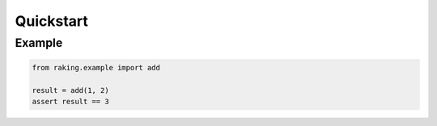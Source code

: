 ==========
Quickstart
==========

Example
-------

.. code-block:: python

    from raking.example import add

    result = add(1, 2)
    assert result == 3
